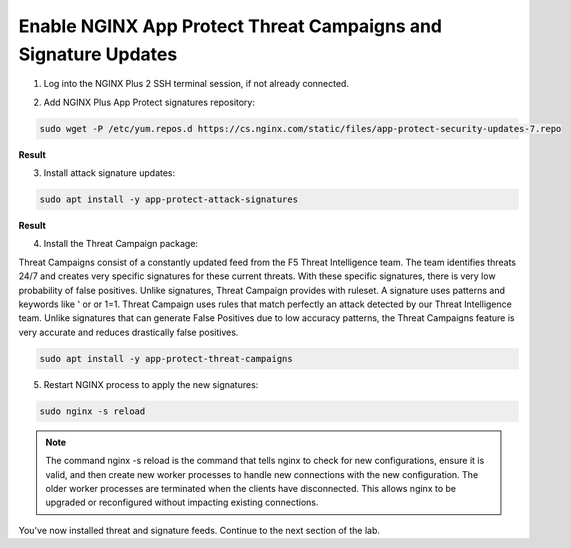 Enable NGINX App Protect Threat Campaigns and Signature Updates
===============================================================

1. Log into the NGINX Plus 2 SSH terminal session, if not already connected.

.. image:: images/nplus_2_ssh_login.png

2. Add NGINX Plus App Protect signatures repository:

.. code-block:: bash
    
    sudo wget -P /etc/yum.repos.d https://cs.nginx.com/static/files/app-protect-security-updates-7.repo

**Result**

.. image:: images/nap_sec_updates_repo_result.png

3. Install attack signature updates:

.. code-block:: bash
    
    sudo apt install -y app-protect-attack-signatures

**Result**

.. image:: images/attack_sig_updates_result.png

4. Install the Threat Campaign package:

Threat Campaigns consist of a constantly updated feed from the F5 Threat Intelligence team. The team identifies threats 24/7 and creates very specific signatures for these current threats. With these specific signatures, there is very low probability of false positives. Unlike signatures, Threat Campaign provides with ruleset. A signature uses patterns and keywords like ' or or 1=1. Threat Campaign uses rules that match perfectly an attack detected by our Threat Intelligence team. Unlike signatures that can generate False Positives due to low accuracy patterns, the Threat Campaigns feature is very accurate and reduces drastically false positives.
  
.. code-block:: bash

    sudo apt install -y app-protect-threat-campaigns

5. Restart NGINX process to apply the new signatures:

.. code-block:: bash

  sudo nginx -s reload

.. note:: The command nginx -s reload is the command that tells nginx to check for new configurations, ensure it is valid, and then create new worker processes to handle new connections with the new configuration. The older worker processes are terminated when the clients have disconnected. This allows nginx to be upgraded or reconfigured without impacting existing connections.

You've now installed threat and signature feeds. Continue to the next section of the lab.

